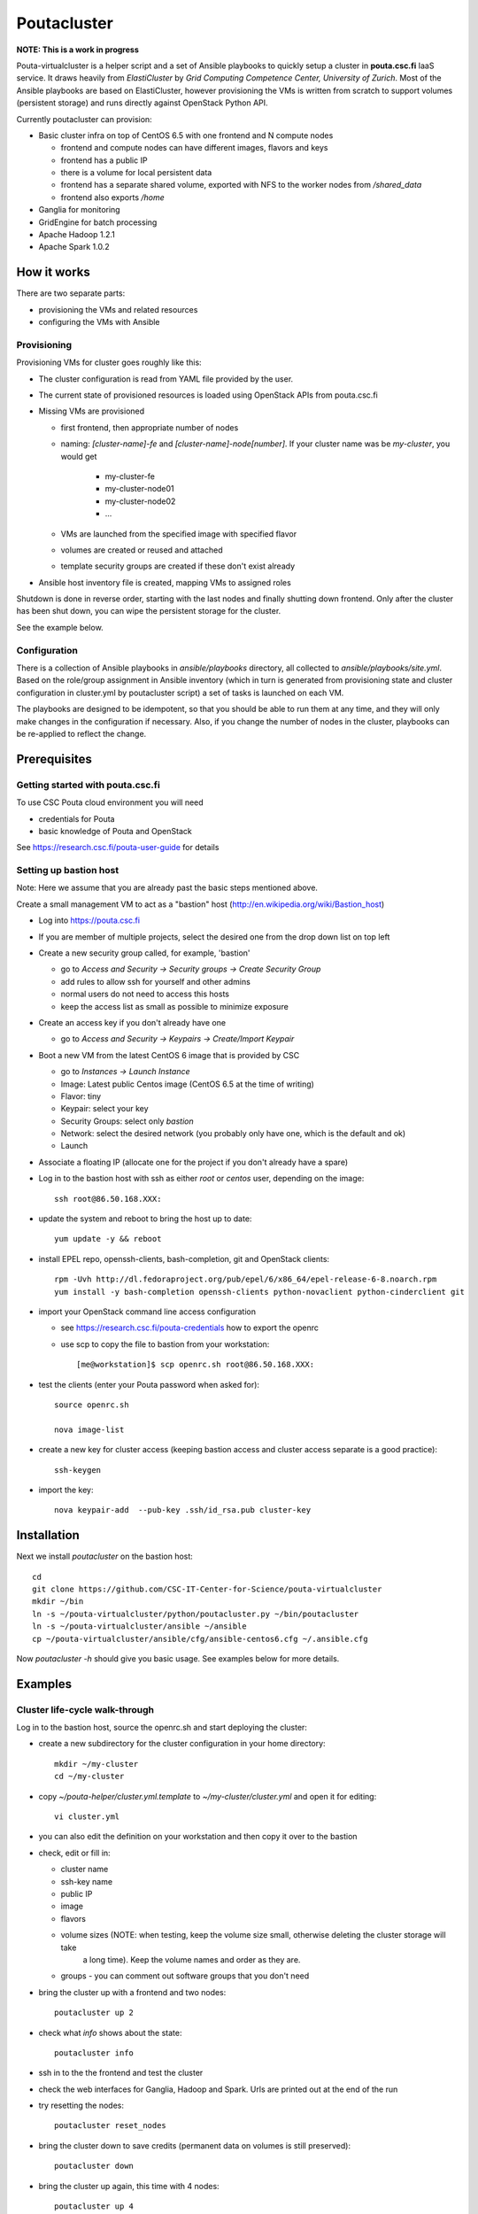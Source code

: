 ============
Poutacluster
============

**NOTE: This is a work in progress**

Pouta-virtualcluster is a helper script and a set of Ansible playbooks to quickly setup a cluster in **pouta.csc.fi**
IaaS service. It draws heavily from *ElastiCluster* by *Grid Computing Competence Center, University of Zurich*.
Most of the Ansible playbooks are based on ElastiCluster, however provisioning the VMs is written from scratch to
support volumes (persistent storage) and runs directly against OpenStack Python API.

Currently poutacluster can provision:

* Basic cluster infra on top of CentOS 6.5 with one frontend and N compute nodes

  - frontend and compute nodes can have different images, flavors and keys
  - frontend has a public IP
  - there is a volume for local persistent data
  - frontend has a separate shared volume, exported with NFS to the worker nodes from */shared_data*
  - frontend also exports */home*

* Ganglia for monitoring
* GridEngine for batch processing
* Apache Hadoop 1.2.1
* Apache Spark 1.0.2

How it works
============

There are two separate parts:

- provisioning the VMs and related resources
- configuring the VMs with Ansible

Provisioning
------------

Provisioning VMs for cluster goes roughly like this:

* The cluster configuration is read from YAML file provided by the user.
* The current state of provisioned resources is loaded using OpenStack APIs from pouta.csc.fi
* Missing VMs are provisioned

  - first frontend, then appropriate number of nodes
  - naming: *[cluster-name]-fe* and *[cluster-name]-node[number]*. If your cluster name was be *my-cluster*,
    you would get

      + my-cluster-fe
      + my-cluster-node01
      + my-cluster-node02
      + ...

  - VMs are launched from the specified image with specified flavor
  - volumes are created or reused and attached
  - template security groups are created if these don't exist already


* Ansible host inventory file is created, mapping VMs to assigned roles

Shutdown is done in reverse order, starting with the last nodes and finally shutting down frontend. Only after the cluster
has been shut down, you can wipe the persistent storage for the cluster.

See the example below.

Configuration
-------------

There is a collection of Ansible playbooks in *ansible/playbooks* directory, all collected to *ansible/playbooks/site.yml*.
Based on the role/group assignment in Ansible inventory (which in turn is generated from provisioning state and cluster
configuration in cluster.yml by poutacluster script) a set of tasks is launched on each VM.

The playbooks are designed to be idempotent, so that you should be able to run them at any time, and they will only make
changes in the configuration if necessary. Also, if you change the number of nodes in the cluster, playbooks can be
re-applied to reflect the change.

Prerequisites
=============

Getting started with pouta.csc.fi
---------------------------------

To use CSC Pouta cloud environment you will need

* credentials for Pouta
* basic knowledge of Pouta and OpenStack

See https://research.csc.fi/pouta-user-guide for details

Setting up bastion host
-----------------------

Note: Here we assume that you are already past the basic steps mentioned above.

Create a small management VM to act as a "bastion" host (http://en.wikipedia.org/wiki/Bastion_host)

* Log into https://pouta.csc.fi
* If you are member of multiple projects, select the desired one from the drop down list on top left
* Create a new security group called, for example, 'bastion'

  - go to *Access and Security -> Security groups -> Create Security Group*
  - add rules to allow ssh for yourself and other admins
  - normal users do not need to access this hosts
  - keep the access list as small as possible to minimize exposure

* Create an access key if you don't already have one

  - go to *Access and Security -> Keypairs -> Create/Import Keypair*

* Boot a new VM from the latest CentOS 6 image that is provided by CSC

  - go to *Instances -> Launch Instance*
  - Image: Latest public Centos image (CentOS 6.5 at the time of writing)
  - Flavor: tiny
  - Keypair: select your key
  - Security Groups: select only *bastion*
  - Network: select the desired network (you probably only have one, which is the default and ok)
  - Launch

* Associate a floating IP (allocate one for the project if you don't already have a spare)

* Log in to the bastion host with ssh as either *root* or *centos* user, depending on the image::

    ssh root@86.50.168.XXX:

* update the system and reboot to bring the host up to date::

    yum update -y && reboot

* install EPEL repo, openssh-clients, bash-completion, git and OpenStack clients::

    rpm -Uvh http://dl.fedoraproject.org/pub/epel/6/x86_64/epel-release-6-8.noarch.rpm
    yum install -y bash-completion openssh-clients python-novaclient python-cinderclient git

* import your OpenStack command line access configuration

  - see https://research.csc.fi/pouta-credentials how to export the openrc
  - use scp to copy the file to bastion from your workstation::

    [me@workstation]$ scp openrc.sh root@86.50.168.XXX:

* test the clients (enter your Pouta password when asked for)::

    source openrc.sh

    nova image-list

* create a new key for cluster access (keeping bastion access and cluster access separate is a good practice)::

    ssh-keygen

* import the key::

    nova keypair-add  --pub-key .ssh/id_rsa.pub cluster-key


Installation
============

Next we install *poutacluster* on the bastion host::

    cd
    git clone https://github.com/CSC-IT-Center-for-Science/pouta-virtualcluster
    mkdir ~/bin
    ln -s ~/pouta-virtualcluster/python/poutacluster.py ~/bin/poutacluster
    ln -s ~/pouta-virtualcluster/ansible ~/ansible
    cp ~/pouta-virtualcluster/ansible/cfg/ansible-centos6.cfg ~/.ansible.cfg

Now *poutacluster -h* should give you basic usage. See examples below for more details.

Examples
========

Cluster life-cycle walk-through
-------------------------------

Log in to the bastion host, source the openrc.sh and start deploying the cluster:

* create a new subdirectory for the cluster configuration in your home directory::

    mkdir ~/my-cluster
    cd ~/my-cluster

* copy *~/pouta-helper/cluster.yml.template* to *~/my-cluster/cluster.yml* and open it for editing::

    vi cluster.yml

* you can also edit the definition on your workstation and then copy it over to the bastion

* check, edit or fill in:

  - cluster name
  - ssh-key name
  - public IP
  - image
  - flavors
  - volume sizes (NOTE: when testing, keep the volume size small, otherwise deleting the cluster storage will take
     a long time). Keep the volume names and order as they are.
  - groups - you can comment out software groups that you don't need

* bring the cluster up with a frontend and two nodes::

    poutacluster up 2

* check what *info* shows about the state::

    poutacluster info

* ssh in to the the frontend and test the cluster

* check the web interfaces for Ganglia, Hadoop and Spark. Urls are printed out at the end of the run

* try resetting the nodes::

    poutacluster reset_nodes

* bring the cluster down to save credits (permanent data on volumes is still preserved)::

    poutacluster down

* bring the cluster up again, this time with 4 nodes::

    poutacluster up 4

* destroy the cluster by first bringing it down and then getting rid of the volumes::

    poutacluster down
    poutacluster destroy_volumes

General cluster
---------------
Check uptime on all the hosts on cluster frontend::

    pdsh -w mycluster-node[01-04] uptime

Reboot the nodes::

    pdsh -w mycluster-node[01-04] reboot

Add a user and test NFS::

    useradd -u 1010 bill
    passwd bill
    pdsh -w mycluster-node[01-04] useradd -u 1010 --no-create-home bill
    su - bill
    ssh mycluster-node01 touch hello-from-node01
    ls
    exit


GridEngine
----------

As a normal user (or centos), test job submission::

    cd
    for i in {001..016}; do qsub -b y -N uname-$i uname -a; done
    cat uname-0*.o*

The jobs are probably executed on different nodes.

Create a few empty 1G files on the NFS share and calculate sha256 sums over zero data::

    sudo mkdir /shared_data/tmp
    sudo chmod 1777 /shared_data/tmp
    for i in {001..050}; do truncate --size 1G /shared_data/tmp/zeroes.1G.$i; done
    for i in {001..050}; do qsub -b y -N shasum-$i sha256sum /shared_data/tmp/zeroes.1G.$i; done
    cat shasum-*.o*

During the test, you should see quite a lot of network traffic from frontend out to the nodes, as the sparse files are
read and NFS is feeding a lot of zeroes to the sha256sum -processes on the nodes. You can open another terminal (or use
a multiplexer like *tmux* or *screen*) and run *dstat -taf 10* for some real time monitoring on the frontend.

Hadoop
------

Running terasort with 100GB dataset. Make sure you have big enough *shared_data* and *local_data* -volumes provisioned.::

    # generate data (with 8 'small' nodes, this should take around 6 minutes)
    # map tasks tuned to match the size of the cluster (8 small nodes, 4 cores each)

    hadoop jar /usr/share/hadoop/hadoop-examples-1.2.1.jar teragen -Dmapred.map.tasks=32 1000000000 /user/hduser/terasort-input

    # sort (with 8 'small' nodes, this should take around 15 minutes)
    # reduce tasks tuned to match the size of the cluster (8 small nodes, 4 cores each)

    hadoop jar /usr/share/hadoop/hadoop-examples-1.2.1.jar terasort -Dmapred.reduce.tasks=32 /user/hduser/terasort-input /user/hduser/terasort-output


Some useful admin commands::

    # get status report for hdfs (HADOOP_USER_NAME is needed for admin access)

    HADOOP_USER_NAME=hdfs hadoop dfsadmin -report

    # balancing the HDFS data across nodes: set the balancer bandwidth to 100MB/sec and run balancer
    HADOOP_USER_NAME=hdfs hadoop dfsadmin -setBalancerBandwidth 100000000
    HADOOP_USER_NAME=hdfs hadoop balancer -threshold 1

    # check HDFS
    HADOOP_USER_NAME=hdfs hadoop fsck /

    # list running jobs
    hadoop job -list

Spark
-----
Word count example with a random 6MB file found in the internet containing text. The file is concatenated 10000 times,
resulting 61GB of text data. Make sure you have big enough *shared_data* and *local_data* -volumes provisioned. Another
good source of big text is Wikipedia database dumps (http://en.wikipedia.org/wiki/Wikipedia:Database_download).

First download some ascii text and concatenate it to NFS shared directory::

    sudo mkdir /shared_data/tmp
    sudo chmod 1777 /shared_data/tmp
    cd /shared_data/tmp
    wget http://norvig.com/big.txt
    for i in {1..10000}; do cat big.txt >> big.txt.x10000; done

Then upload it to HDFS also (this will take some time)::

    hadoop dfs -put big.txt.x10000 /sparktest/big.txt.x10000

Make sure Spark is running::

    sudo /opt/spark/sbin/start-all.sh

Start a Spark shell with 8GB worker nodes in the cluster::

    /opt/spark/bin/spark-shell --master spark://mycluster-fe:7077 --executor-memory 8G

Note that logs will be printed to the shell and it might look like the prompt is not ready. Hit *Enter* a few times to
get the *scala>* -prompt.

First we can test reading the input from NFS and writing the results to HDFS::

    val bigfile = sc.textFile("file:///shared_data/tmp/big.txt.x10000")
    val counts = bigfile.flatMap(line => line.split(" ")).map(word => (word, 1)).reduceByKey(_ + _)
    counts.saveAsTextFile("hdfs://mycluster-fe:9000/sparktest/output-1")

Note: Spark is lazy in evaluating the expressions, so no processing will be done before the last line.

Then test HDFS to HDFS::

    val bigfile = sc.textFile("hdfs://mycluster-fe:9000/sparktest/bigfile.txt.x10000")
    val counts = bigfile.flatMap(line => line.split(" ")).map(word => (word, 1)).reduceByKey(_ + _)
    counts.saveAsTextFile("hdfs://mycluster-fe:9000/sparktest/output-2")

Probably these hadoop dfs -commands will be handy, too::

    hadoop dfs -ls /sparktest
    hadoop dfs -du /sparktest/*
    hadoop dfs -rmr /sparktest/output-1-gone-wrong

Missing bits
============

* support for Ubuntu

* online resize

* persistent home directory

* HDFS resize has to be done manually when scaling down

* Spark does not start automatically after a reboot. To start it run::

    [root@fe /root]# /opt/spark/sbin/start-all.sh


